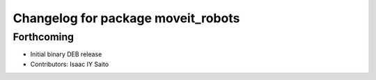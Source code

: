 ^^^^^^^^^^^^^^^^^^^^^^^^^^^^^^^^^^^
Changelog for package moveit_robots
^^^^^^^^^^^^^^^^^^^^^^^^^^^^^^^^^^^

Forthcoming
-----------
* Initial binary DEB release
* Contributors: Isaac IY Saito
